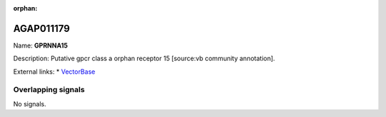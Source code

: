 :orphan:

AGAP011179
=============



Name: **GPRNNA15**

Description: Putative gpcr class a orphan receptor 15 [source:vb community annotation].

External links:
* `VectorBase <https://www.vectorbase.org/Anopheles_gambiae/Gene/Summary?g=AGAP011179>`_

Overlapping signals
-------------------



No signals.


